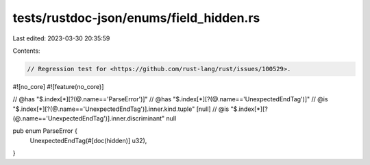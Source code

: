 tests/rustdoc-json/enums/field_hidden.rs
========================================

Last edited: 2023-03-30 20:35:59

Contents:

.. code-block:: rs

    // Regression test for <https://github.com/rust-lang/rust/issues/100529>.

#![no_core]
#![feature(no_core)]

// @has "$.index[*][?(@.name=='ParseError')]"
// @has "$.index[*][?(@.name=='UnexpectedEndTag')]"
// @is "$.index[*][?(@.name=='UnexpectedEndTag')].inner.kind.tuple" [null]
// @is "$.index[*][?(@.name=='UnexpectedEndTag')].inner.discriminant" null

pub enum ParseError {
    UnexpectedEndTag(#[doc(hidden)] u32),
}


